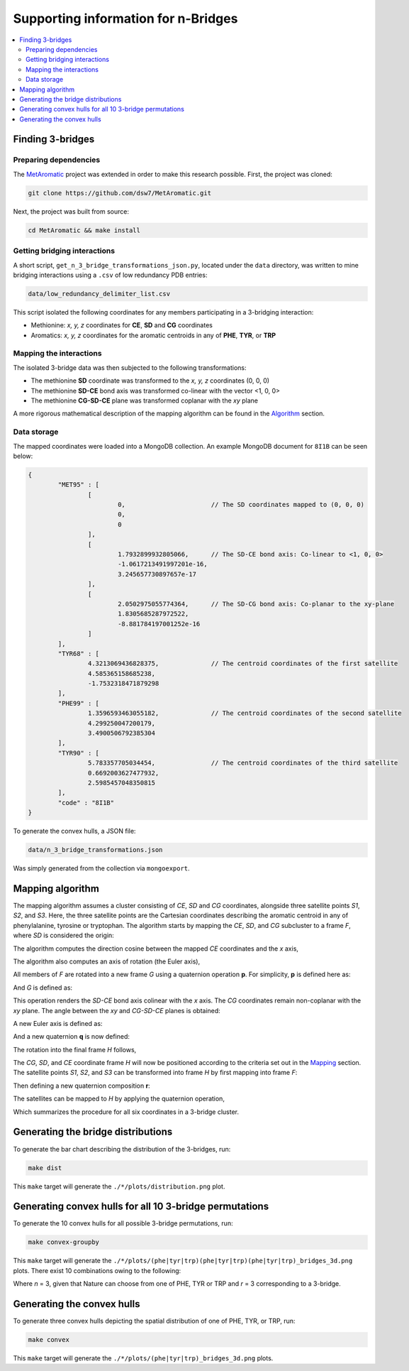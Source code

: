 Supporting information for n-Bridges
==================================================

.. contents::
  :local:
  :depth: 3

Finding 3-bridges
--------------------------------------------------

Preparing dependencies
^^^^^^^^^^^^^^^^^^^^^^^^^^^^^^^^^^^^^^^^^^^^^^^^^^
The `MetAromatic <https://github.com/dsw7/MetAromatic>`_ project was extended in order to make this research possible. First, the project was cloned:

.. code-block:: bash

    git clone https://github.com/dsw7/MetAromatic.git

Next, the project was built from source:

.. code-block:: bash

    cd MetAromatic && make install

Getting bridging interactions
^^^^^^^^^^^^^^^^^^^^^^^^^^^^^^^^^^^^^^^^^^^^^^^^^^
A short script, ``get_n_3_bridge_transformations_json.py``, located under the ``data`` directory, was written to mine bridging interactions using
a ``.csv`` of low redundancy PDB entries:

.. code-block:: bash

    data/low_redundancy_delimiter_list.csv

This script isolated the following coordinates for any members participating in a 3-bridging interaction:

- Methionine: *x, y, z* coordinates for **CE**, **SD** and **CG** coordinates
- Aromatics: *x, y, z* coordinates for the aromatic centroids in any of **PHE**, **TYR**, or **TRP**

Mapping the interactions
^^^^^^^^^^^^^^^^^^^^^^^^^^^^^^^^^^^^^^^^^^^^^^^^^^
.. _Mapping:

The isolated 3-bridge data was then subjected to the following transformations:

- The methionine **SD** coordinate was transformed to the *x, y, z* coordinates (0, 0, 0)
- The methionine **SD-CE** bond axis was transformed co-linear with the vector <1, 0, 0>
- The methionine **CG-SD-CE** plane was transformed coplanar with the *xy* plane

A more rigorous mathematical description of the mapping algorithm can be found in the Algorithm_ section.

Data storage
^^^^^^^^^^^^^^^^^^^^^^^^^^^^^^^^^^^^^^^^^^^^^^^^^^
The mapped coordinates were loaded into a MongoDB collection. An example MongoDB document for ``8I1B`` can be seen below:

.. code-block::

    {
            "MET95" : [
                    [
                            0,                       // The SD coordinates mapped to (0, 0, 0)
                            0,
                            0
                    ],
                    [
                            1.7932899932805066,      // The SD-CE bond axis: Co-linear to <1, 0, 0>
                            -1.0617213491997201e-16,
                            3.245657730897657e-17
                    ],
                    [
                            2.0502975055774364,      // The SD-CG bond axis: Co-planar to the xy-plane
                            1.8305685287972522,
                            -8.881784197001252e-16
                    ]
            ],
            "TYR68" : [
                    4.3213069436828375,              // The centroid coordinates of the first satellite
                    4.585365158685238,
                    -1.7532318471879298
            ],
            "PHE99" : [
                    1.3596593463055182,              // The centroid coordinates of the second satellite
                    4.299250047200179,
                    3.4900506792385304
            ],
            "TYR90" : [
                    5.783357705034454,               // The centroid coordinates of the third satellite
                    0.6692003627477932,
                    2.5985457048350815
            ],
            "code" : "8I1B"
    }

To generate the convex hulls, a JSON file:

.. code-block:: bash

    data/n_3_bridge_transformations.json

Was simply generated from the collection via ``mongoexport``.

Mapping algorithm
--------------------------------------------------
.. _Algorithm:

The mapping algorithm assumes a cluster consisting of *CE*, *SD* and *CG* coordinates,
alongside three satellite points *S1*, *S2*, and *S3*. Here, the three satellite points
are the Cartesian coordinates describing the aromatic centroid in any of phenylalanine,
tyrosine or tryptophan. The algorithm starts by mapping the *CE*, *SD*, and *CG* subcluster
to a frame *F*, where *SD* is considered the origin:

.. raw:: html

    <p align="center">
        <img src="https://latex.codecogs.com/svg.latex?\begin{bmatrix}^{F}\textrm{CG}\\^{F}\textrm{SD}\\^{F}\textrm{CE}\end{bmatrix}=\begin{bmatrix}\textrm{CG}\\\textrm{SD}\\\textrm{CE}\end{bmatrix}-\textrm{SD}">
    </p>

The algorithm computes the direction cosine between the mapped *CE* coordinates and the *x* axis,

.. raw:: html

    <p align="center">
        <img src="https://latex.codecogs.com/svg.latex?\alpha=\cos^{-1}\frac{_{}^{F}{\textrm{CE}}\cdot\begin{bmatrix}1&0&0\end{bmatrix}}{\left\|_{}^{F}{\textrm{CE}}\right\|}">
    </p>

The algorithm also computes an axis of rotation (the Euler axis),

.. raw:: html

    <p align="center">
        <img src="https://latex.codecogs.com/svg.latex?\vec{u_1}={_{}^{F}{\textrm{CE}}}\times\begin{bmatrix}1&0&0\end{bmatrix}">
    </p>

All members of *F* are rotated into a new frame *G* using a quaternion operation **p**. For simplicity, **p** is defined here as:

.. raw:: html

    <p align="center">
        <img src="https://latex.codecogs.com/svg.latex?\textbf{p}(\vec{u_1},-\alpha)">
    </p>

And *G* is defined as:

.. raw:: html

    <p align="center">
        <img src="https://latex.codecogs.com/svg.latex?\begin{bmatrix}^{G}\textrm{CG}\\^{G}\textrm{SD}\\^{G}\textrm{CE}\end{bmatrix}=\begin{bmatrix}\textbf{p}^{F}\textrm{CG}\textbf{p}^{-1}\\\textbf{p}^{F}\textrm{SD}\textbf{p}^{-1}\\\textbf{p}^{F}\textrm{CE}\textbf{p}^{-1}\end{bmatrix}">
    </p>

This operation renders the *SD-CE* bond axis colinear with the *x* axis. The *CG* coordinates remain non-coplanar with the *xy* plane. The
angle between the *xy* and *CG-SD-CE* planes is obtained:

.. raw:: html

    <p align="center">
        <img src="https://latex.codecogs.com/svg.latex?\theta=\textrm{atan}2(\textrm{CG}.z,\textrm{CG}.y)">
    </p>

A new Euler axis is defined as:

.. raw:: html

    <p align="center">
        <img src="https://latex.codecogs.com/svg.latex?\vec{u_2}=\begin{bmatrix}1&0&0\end{bmatrix}">
    </p>

And a new quaternion **q** is now defined:

.. raw:: html

    <p align="center">
        <img src="https://latex.codecogs.com/svg.latex?\textbf{q}(\vec{u_2},-\theta)">
    </p>

The rotation into the final frame *H* follows,

.. raw:: html

    <p align="center">
        <img src="https://latex.codecogs.com/svg.latex?\begin{bmatrix}^{H}\textrm{CG}\\^{H}\textrm{SD}\\^{H}\textrm{CE}\end{bmatrix}=\begin{bmatrix}\textbf{q}^{G}\textrm{CG}\textbf{q}^{-1}\\\textbf{q}^{G}\textrm{SD}\textbf{q}^{-1}\\\textbf{q}^{G}\textrm{CE}\textbf{q}^{-1}\end{bmatrix}">
    </p>

The *CG*, *SD*, and *CE* coordinate frame *H* will now be positioned according to the criteria set out in the Mapping_ section. The satellite
points *S1*, *S2*, and *S3* can be transformed into frame *H* by first mapping into frame *F*:

.. raw:: html

    <p align="center">
        <img src="https://latex.codecogs.com/svg.latex?\begin{bmatrix}^{F}\textrm{S}_1\\^{F}\textrm{S}_2\\^{F}\textrm{S}_3\end{bmatrix}=\begin{bmatrix}\textrm{S}_1\\\textrm{S}_2\\\textrm{S}_3\end{bmatrix}-\textrm{SD}">
    </p>

Then defining a new quaternion composition **r**:

.. raw:: html

    <p align="center">
        <img src="https://latex.codecogs.com/svg.latex?\textbf{r}=\textbf{q}\textbf{p}">
    </p>

The satellites can be mapped to *H* by applying the quaternion operation,

.. raw:: html

    <p align="center">
        <img src="https://latex.codecogs.com/svg.latex?\begin{bmatrix}^{H}\textrm{S}_1\\^{H}\textrm{S}_2\\^{H}\textrm{S}_3\end{bmatrix}=\begin{bmatrix}\textbf{r}^{F}\textrm{S}_1\textbf{r}^{-1}\\\textbf{r}^{F}\textrm{S}_2\textbf{r}^{-1}\\\textbf{r}^{F}\textrm{S}_3\textbf{r}^{-1}\end{bmatrix}">
    </p>

Which summarizes the procedure for all six coordinates in a 3-bridge cluster.

Generating the bridge distributions
--------------------------------------------------
To generate the bar chart describing the distribution of the 3-bridges, run:

.. code-block::

    make dist

This ``make`` target will generate the ``./*/plots/distribution.png`` plot.

Generating convex hulls for all 10 3-bridge permutations
--------------------------------------------------
To generate the 10 convex hulls for all possible 3-bridge permutations, run:

.. code-block::

    make convex-groupby

This ``make`` target will generate the ``./*/plots/(phe|tyr|trp)(phe|tyr|trp)(phe|tyr|trp)_bridges_3d.png`` plots. There
exist 10 combinations owing to the following:

.. raw:: html

    <p align="center">
        <img src="https://latex.codecogs.com/svg.latex?\frac{(r&plus;n-1)!}{(n-1)r!}">
    </p>

Where *n* = 3, given that Nature can choose from one of PHE, TYR or TRP and *r* = 3 corresponding
to a 3-bridge.

Generating the convex hulls
--------------------------------------------------
To generate three convex hulls depicting the spatial distribution of one of PHE, TYR, or TRP, run:

.. code-block::

    make convex

This ``make`` target will generate the ``./*/plots/(phe|tyr|trp)_bridges_3d.png`` plots.
